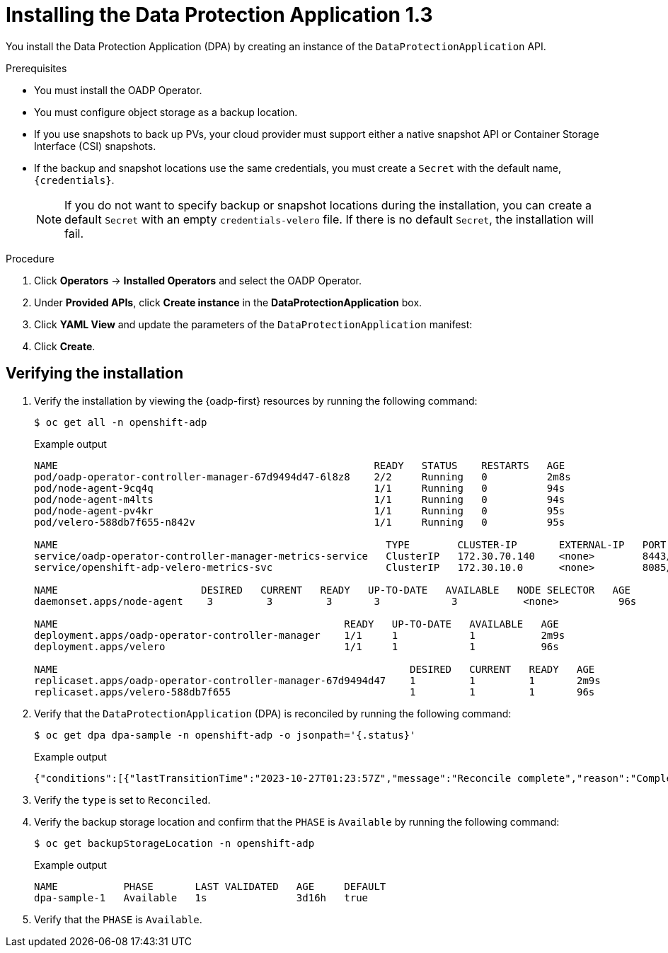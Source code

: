 // Module included in the following assemblies:
//
// * backup_and_restore/application_backup_and_restore/installing/installing-oadp-aws.adoc
// * backup_and_restore/application_backup_and_restore/installing/installing-oadp-azure.adoc
// * backup_and_restore/application_backup_and_restore/installing/installing-oadp-gcp.adoc
// * backup_and_restore/application_backup_and_restore/installing/installing-oadp-mcg.adoc
// * backup_and_restore/application_backup_and_restore/installing/installing-oadp-ocs.adoc


:_content-type: PROCEDURE
[id="oadp-installing-dpa-1-3_{context}"]
= Installing the Data Protection Application 1.3

You install the Data Protection Application (DPA) by creating an instance of the `DataProtectionApplication` API.

.Prerequisites

* You must install the OADP Operator.
* You must configure object storage as a backup location.
* If you use snapshots to back up PVs, your cloud provider must support either a native snapshot API or Container Storage Interface (CSI) snapshots.
* If the backup and snapshot locations use the same credentials, you must create a `Secret` with the default name, `{credentials}`.
ifdef::installing-oadp-azure,installing-oadp-gcp,installing-oadp-mcg,installing-oadp-ocs,virt-installing-configuring-oadp[]
* If the backup and snapshot locations use different credentials, you must create two `Secrets`:

** `Secret` with a custom name for the backup location. You add this `Secret` to the `DataProtectionApplication` CR.
** `Secret` with another custom name for the snapshot location. You add this `Secret` to the `DataProtectionApplication` CR.
endif::[]

ifdef::installing-oadp-aws[]
* If the backup and snapshot locations use different credentials, you must create a `Secret` with the default name, `{credentials}`, which contains separate profiles for the backup and snapshot location credentials.
endif::[]
+
[NOTE]
====
If you do not want to specify backup or snapshot locations during the installation, you can create a default `Secret` with an empty `credentials-velero` file. If there is no default `Secret`, the installation will fail.
====

.Procedure

. Click *Operators* -> *Installed Operators* and select the OADP Operator.
. Under *Provided APIs*, click *Create instance* in the *DataProtectionApplication* box.

. Click *YAML View* and update the parameters of the `DataProtectionApplication` manifest:

ifdef::installing-oadp-aws[]
+
[source,yaml,subs="attributes+"]
----
apiVersion: oadp.openshift.io/v1alpha1
kind: DataProtectionApplication
metadata:
  name: <dpa_sample>
  namespace: openshift-adp <1>
spec:
  configuration:
    velero:
      defaultPlugins:
        - openshift <2>
        - aws
      resourceTimeout: 10m <3>
    nodeAgent: <4>
      enable: true <5>
      uploaderType: kopia <6>
      podConfig:
        nodeSelector: <node_selector> <7>
  backupLocations:
    - name: default
      velero:
        provider: {provider}
        default: true
        objectStorage:
          bucket: <bucket_name> <8>
          prefix: <prefix> <9>
        config:
          region: <region>
          profile: "default"
        credential:
          key: cloud
          name: {credentials} <10>
  snapshotLocations: <11>
    - name: default
      velero:
        provider: {provider}
        config:
          region: <region> <12>
          profile: "default"
----
<1> The default namespace for OADP is `openshift-adp`. The namespace is a variable and is configurable.
<2> The `openshift` plugin is mandatory.
<3> Specify how many minutes to wait for several Velero resources before timeout occurs, such as Velero CRD availability, volumeSnapshot deletion, and backup repository availability. The default is 10m.
<4> The administrative agent that routes the administrative requests to servers.
<5> Set this value to `true` if you want to enable `nodeAgent` and perform File System Backup.
<6> Enter `kopia` or `restic` as your uploader. You cannot change the selection after the installation. For the Built-in DataMover you must use Kopia. The `nodeAgent` deploys a daemon set, which means that the `nodeAgent` pods run on each working node. You can configure File System Backup by adding `spec.defaultVolumesToFsBackup: true` to the `Backup` CR.
<7> Specify the nodes on which Kopia or Restic are available. By default, Kopia or Restic run on all nodes.
<8> Specify a bucket as the backup storage location. If the bucket is not a dedicated bucket for Velero backups, you must specify a prefix.
<9> Specify a prefix for Velero backups, for example, `velero`, if the bucket is used for multiple purposes.
<10> Specify the name of the `Secret` object that you created. If you do not specify this value, the default name, `{credentials}`, is used. If you specify a custom name, the custom name is used for the backup location.
<11> Specify a snapshot location, unless you use CSI snapshots or a File System Backup (FSB) to back up PVs.
<12> The snapshot location must be in the same region as the PVs.
endif::[]

ifdef::installing-oadp-azure[]
+
[source,yaml,subs="attributes+"]
----
apiVersion: oadp.openshift.io/v1alpha1
kind: DataProtectionApplication
metadata:
  name: <dpa_sample>
  namespace: openshift-adp <1>
spec:
  configuration:
    velero:
      defaultPlugins:
        - azure
        - openshift <2>
      resourceTimeout: 10m <3>
    nodeAgent: <4>
      enable: true <5>
      uploaderType: kopia <6>
      podConfig:
        nodeSelector: <node_selector> <7>
  backupLocations:
    - velero:
        config:
          resourceGroup: <azure_resource_group> <8>
          storageAccount: <azure_storage_account_id> <9>
          subscriptionId: <azure_subscription_id> <10>
          storageAccountKeyEnvVar: AZURE_STORAGE_ACCOUNT_ACCESS_KEY
        credential:
          key: cloud
          name: {credentials}  <11>
        provider: {provider}
        default: true
        objectStorage:
          bucket: <bucket_name> <12>
          prefix: <prefix> <13>
  snapshotLocations: <14>
    - velero:
        config:
          resourceGroup: <azure_resource_group>
          subscriptionId: <azure_subscription_id>
          incremental: "true"
        name: default
        provider: {provider}
----
<1> The default namespace for OADP is `openshift-adp`. The namespace is a variable and is configurable.
<2> The `openshift` plugin is mandatory.
<3> Specify how many minutes to wait for several Velero resources before timeout occurs, such as Velero CRD availability, volumeSnapshot deletion, and backup repository availability. The default is 10m.
<4> The administrative agent that routes the administrative requests to servers.
<5> Set this value to `true` if you want to enable `nodeAgent` and perform File System Backup.
<6> Enter `kopia` or `restic` as your uploader. You cannot change the selection after the installation. For the Built-in DataMover you must use Kopia. The `nodeAgent` deploys a daemon set, which means that the `nodeAgent` pods run on each working node. You can configure File System Backup by adding `spec.defaultVolumesToFsBackup: true` to the `Backup` CR.
<7> Specify the nodes on which Kopia or Restic are available. By default, Kopia or Restic run on all nodes.
<8> Specify the Azure resource group.
<9> Specify the Azure storage account ID.
<10> Specify the Azure subscription ID.
<11> If you do not specify this value, the default name, `{credentials}`, is used. If you specify a custom name, the custom name is used for the backup location.
<12> Specify a bucket as the backup storage location. If the bucket is not a dedicated bucket for Velero backups, you must specify a prefix.
<13> Specify a prefix for Velero backups, for example, `velero`, if the bucket is used for multiple purposes.
<14> You do not need to specify a snapshot location if you use CSI snapshots or Restic to back up PVs.
endif::[]

ifdef::installing-oadp-gcp[]
+
[source,yaml,subs="attributes+"]
----
apiVersion: oadp.openshift.io/v1alpha1
kind: DataProtectionApplication
metadata:
  name: <dpa_sample>
  namespace: <OPERATOR_INSTALL_NS> <1>
spec:
  configuration:
    velero:
      defaultPlugins:
        - gcp
        - openshift <2>
      resourceTimeout: 10m <3>
    nodeAgent: <4>
      enable: true <5>
      uploaderType: kopia <6>
      podConfig:
        nodeSelector: <node_selector> <7>
  backupLocations:
    - velero:
        provider: {provider}
        default: true
        credential:
          key: cloud <8>
          name: {credentials} <9>
        objectStorage:
          bucket: <bucket_name> <10>
          prefix: <prefix> <11>
  snapshotLocations: <12>
    - velero:
        provider: {provider}
        default: true
        config:
          project: <project>
          snapshotLocation: us-west1 <13>
  backupImages: true <14>
----
<1> The default namespace for OADP is `openshift-adp`. The namespace is a variable and is configurable.
<2> The `openshift` plugin is mandatory.
<3> Specify how many minutes to wait for several Velero resources before timeout occurs, such as Velero CRD availability, volumeSnapshot deletion, and backup repository availability. The default is 10m.
<4> The administrative agent that routes the administrative requests to servers.
<5> Set this value to `true` if you want to enable `nodeAgent` and perform File System Backup.
<6> Enter `kopia` or `restic` as your uploader. You cannot change the selection after the installation. For the Built-in DataMover you must use Kopia. The `nodeAgent` deploys a daemon set, which means that the `nodeAgent` pods run on each working node. You can configure File System Backup by adding `spec.defaultVolumesToFsBackup: true` to the `Backup` CR.
<7> Specify the nodes on which Kopia or Restic are available. By default, Kopia or Restic run on all nodes.
<8> Secret key that contains credentials. For Google workload identity federation cloud authentication use `service_account.json`.
<9> Secret name that contains credentials. If you do not specify this value, the default name, `{credentials}`, is used.
<10> Specify a bucket as the backup storage location. If the bucket is not a dedicated bucket for Velero backups, you must specify a prefix.
<11> Specify a prefix for Velero backups, for example, `velero`, if the bucket is used for multiple purposes.
<12> Specify a snapshot location, unless you use CSI snapshots or Restic to back up PVs.
<13> The snapshot location must be in the same region as the PVs.
<14> Google workload identity federation supports internal image backup. Set this field to `false` if you do not want to use image backup.
endif::[]

ifdef::installing-oadp-mcg[]
+
[source,yaml,subs="attributes+"]
----
apiVersion: oadp.openshift.io/v1alpha1
kind: DataProtectionApplication
metadata:
  name: <dpa_sample>
  namespace: openshift-adp <1>
spec:
  configuration:
    velero:
      defaultPlugins:
        - aws
        - openshift <2>
      resourceTimeout: 10m <3>
    nodeAgent: <4>
      enable: true <5>
      uploaderType: kopia <6>
      podConfig:
        nodeSelector: <node_selector> <7>
  backupLocations:
    - velero:
        config:
          profile: "default"
          region: minio
          s3Url: <url> <8>
          insecureSkipTLSVerify: "true"
          s3ForcePathStyle: "true"
        provider: {provider}
        default: true
        credential:
          key: cloud
          name: {credentials} <9>
        objectStorage:
          bucket: <bucket_name> <10>
          prefix: <prefix> <11>
----
<1> The default namespace for OADP is `openshift-adp`. The namespace is a variable and is configurable.
<2> The `openshift` plugin is mandatory.
<3> Specify how many minutes to wait for several Velero resources before timeout occurs, such as Velero CRD availability, volumeSnapshot deletion, and backup repository availability. The default is 10m.
<4> The administrative agent that routes the administrative requests to servers.
<5> Set this value to `true` if you want to enable `nodeAgent` and perform File System Backup.
<6> Enter `kopia` or `restic` as your uploader. You cannot change the selection after the installation. For the Built-in DataMover you must use Kopia. The `nodeAgent` deploys a daemon set, which means that the `nodeAgent` pods run on each working node. You can configure File System Backup by adding `spec.defaultVolumesToFsBackup: true` to the `Backup` CR.
<7> Specify the nodes on which Kopia or Restic are available. By default, Kopia or Restic run on all nodes.
<8> Specify the URL of the S3 endpoint.
<9> If you do not specify this value, the default name, `{credentials}`, is used. If you specify a custom name, the custom name is used for the backup location.
<10> Specify a bucket as the backup storage location. If the bucket is not a dedicated bucket for Velero backups, you must specify a prefix.
<11> Specify a prefix for Velero backups, for example, `velero`, if the bucket is used for multiple purposes.
endif::[]

ifdef::installing-oadp-ocs[]
+
[source,yaml,subs="attributes+"]
----
apiVersion: oadp.openshift.io/v1alpha1
kind: DataProtectionApplication
metadata:
  name: <dpa_sample>
  namespace: openshift-adp <1>
spec:
  configuration:
    velero:
      defaultPlugins:
        - kubevirt <2>
        - gcp <3>
        - csi <4>
        - openshift <5>
      resourceTimeout: 10m <6>
    nodeAgent: <7>
      enable: true <8>
      uploaderType: kopia <9>
      podConfig:
        nodeSelector: <node_selector> <10>
  backupLocations:
    - velero:
        provider: {provider} <11>
        default: true
        credential:
          key: cloud
          name: <default_secret> <12>
        objectStorage:
          bucket: <bucket_name> <13>
          prefix: <prefix> <14>
----
<1> The default namespace for OADP is `openshift-adp`. The namespace is a variable and is configurable.
<2> Optional: The `kubevirt` plugin is used with {VirtProductName}.
<3> Specify the default plugin for the backup provider, for example, `gcp`, if appropriate.
<4> Specify the `csi` default plugin if you use CSI snapshots to back up PVs. The `csi` plugin uses the link:https://{velero-domain}/docs/main/csi/[Velero CSI beta snapshot APIs]. You do not need to configure a snapshot location.
<5> The `openshift` plugin is mandatory.
<6> Specify how many minutes to wait for several Velero resources before timeout occurs, such as Velero CRD availability, volumeSnapshot deletion, and backup repository availability. The default is 10m.
<7> The administrative agent that routes the administrative requests to servers.
<8> Set this value to `true` if you want to enable `nodeAgent` and perform File System Backup.
<9> Enter `kopia` or `restic` as your uploader. You cannot change the selection after the installation. For the Built-in DataMover you must use Kopia. The `nodeAgent` deploys a daemon set, which means that the `nodeAgent` pods run on each working node. You can configure File System Backup by adding `spec.defaultVolumesToFsBackup: true` to the `Backup` CR.
<10> Specify the nodes on which Kopia or Restic are available. By default, Kopia or Restic run on all nodes.
<11> Specify the backup provider.
<12> Specify the correct default name for the `Secret`, for example, `cloud-credentials-gcp`, if you use a default plugin for the backup provider. If specifying a custom name, then the custom name is used for the backup location. If you do not specify a `Secret` name, the default name is used.
<13> Specify a bucket as the backup storage location. If the bucket is not a dedicated bucket for Velero backups, you must specify a prefix.
<14> Specify a prefix for Velero backups, for example, `velero`, if the bucket is used for multiple purposes.
endif::[]

ifdef::virt-installing-configuring-oadp[]
+
[source,yaml,subs="attributes+"]
----
apiVersion: oadp.openshift.io/v1alpha1
kind: DataProtectionApplication
metadata:
  name: <dpa_sample>
  namespace: openshift-adp <1>
spec:
  configuration:
    velero:
      defaultPlugins:
        - kubevirt <2>
        - gcp <3>
        - csi <4>
        - openshift <5>
      resourceTimeout: 10m <6>
    nodeAgent: <7>
      enable: true <8>
      uploaderType: kopia <9>
      podConfig:
        nodeSelector: <node_selector> <10>
  backupLocations:
    - velero:
        provider: {provider} <11>
        default: true
        credential:
          key: cloud
          name: <default_secret> <12>
        objectStorage:
          bucket: <bucket_name> <13>
          prefix: <prefix> <14>
----
<1> The default namespace for OADP is `openshift-adp`. The namespace is a variable and is configurable.
<2> The `kubevirt` plugin is mandatory for {VirtProductName}.
<3> Specify the plugin for the backup provider, for example, `gcp`, if it exists.
<4> The `csi` plugin is mandatory for backing up PVs with CSI snapshots. The `csi` plugin uses the link:https://{velero-domain}/docs/main/csi/[Velero CSI beta snapshot APIs]. You do not need to configure a snapshot location.
<5> The `openshift` plugin is mandatory.
<6> Specify how many minutes to wait for several Velero resources before timeout occurs, such as Velero CRD availability, volumeSnapshot deletion, and backup repository availability. The default is 10m.
<7> The administrative agent that routes the administrative requests to servers.
<8> Set this value to `true` if you want to enable `nodeAgent` and perform File System Backup.
<9> Enter `kopia` or `restic` as your uploader. You cannot change the selection after the installation. For the Built-in DataMover you must use Kopia. The `nodeAgent` deploys a daemon set, which means that the `nodeAgent` pods run on each working node. You can configure File System Backup by adding `spec.defaultVolumesToFsBackup: true` to the `Backup` CR.
<10> Specify the nodes on which Kopia or Restic are available. By default, Kopia or Restic run on all nodes.
<11> Specify the backup provider.
<12> Specify the correct default name for the `Secret`, for example, `cloud-credentials-gcp`, if you use a default plugin for the backup provider. If specifying a custom name, then the custom name is used for the backup location. If you do not specify a `Secret` name, the default name is used.
<13> Specify a bucket as the backup storage location. If the bucket is not a dedicated bucket for Velero backups, you must specify a prefix.
<14> Specify a prefix for Velero backups, for example, `velero`, if the bucket is used for multiple purposes.
endif::[]

. Click *Create*.

[id="verifying-oadp-installation-1-3_{context}"]
== Verifying the installation

. Verify the installation by viewing the {oadp-first} resources by running the following command:
+
[source,terminal]
----
$ oc get all -n openshift-adp
----
+
.Example output
+
----
NAME                                                     READY   STATUS    RESTARTS   AGE
pod/oadp-operator-controller-manager-67d9494d47-6l8z8    2/2     Running   0          2m8s
pod/node-agent-9cq4q                                     1/1     Running   0          94s
pod/node-agent-m4lts                                     1/1     Running   0          94s
pod/node-agent-pv4kr                                     1/1     Running   0          95s
pod/velero-588db7f655-n842v                              1/1     Running   0          95s

NAME                                                       TYPE        CLUSTER-IP       EXTERNAL-IP   PORT(S)    AGE
service/oadp-operator-controller-manager-metrics-service   ClusterIP   172.30.70.140    <none>        8443/TCP   2m8s
service/openshift-adp-velero-metrics-svc                   ClusterIP   172.30.10.0      <none>        8085/TCP   8h

NAME                        DESIRED   CURRENT   READY   UP-TO-DATE   AVAILABLE   NODE SELECTOR   AGE
daemonset.apps/node-agent    3         3         3       3            3           <none>          96s

NAME                                                READY   UP-TO-DATE   AVAILABLE   AGE
deployment.apps/oadp-operator-controller-manager    1/1     1            1           2m9s
deployment.apps/velero                              1/1     1            1           96s

NAME                                                           DESIRED   CURRENT   READY   AGE
replicaset.apps/oadp-operator-controller-manager-67d9494d47    1         1         1       2m9s
replicaset.apps/velero-588db7f655                              1         1         1       96s
----

. Verify that the `DataProtectionApplication` (DPA) is reconciled by running the following command:
+
[source,terminal]
----
$ oc get dpa dpa-sample -n openshift-adp -o jsonpath='{.status}'
----
.Example output
+
[source,yaml]
----
{"conditions":[{"lastTransitionTime":"2023-10-27T01:23:57Z","message":"Reconcile complete","reason":"Complete","status":"True","type":"Reconciled"}]}
----

. Verify the `type` is set to `Reconciled`.

. Verify the backup storage location and confirm that the `PHASE` is `Available` by running the following command:
+
[source,terminal]
----
$ oc get backupStorageLocation -n openshift-adp
----
.Example output
+
[source,termnial]
----
NAME           PHASE       LAST VALIDATED   AGE     DEFAULT
dpa-sample-1   Available   1s               3d16h   true
----

. Verify that the `PHASE` is `Available`.

